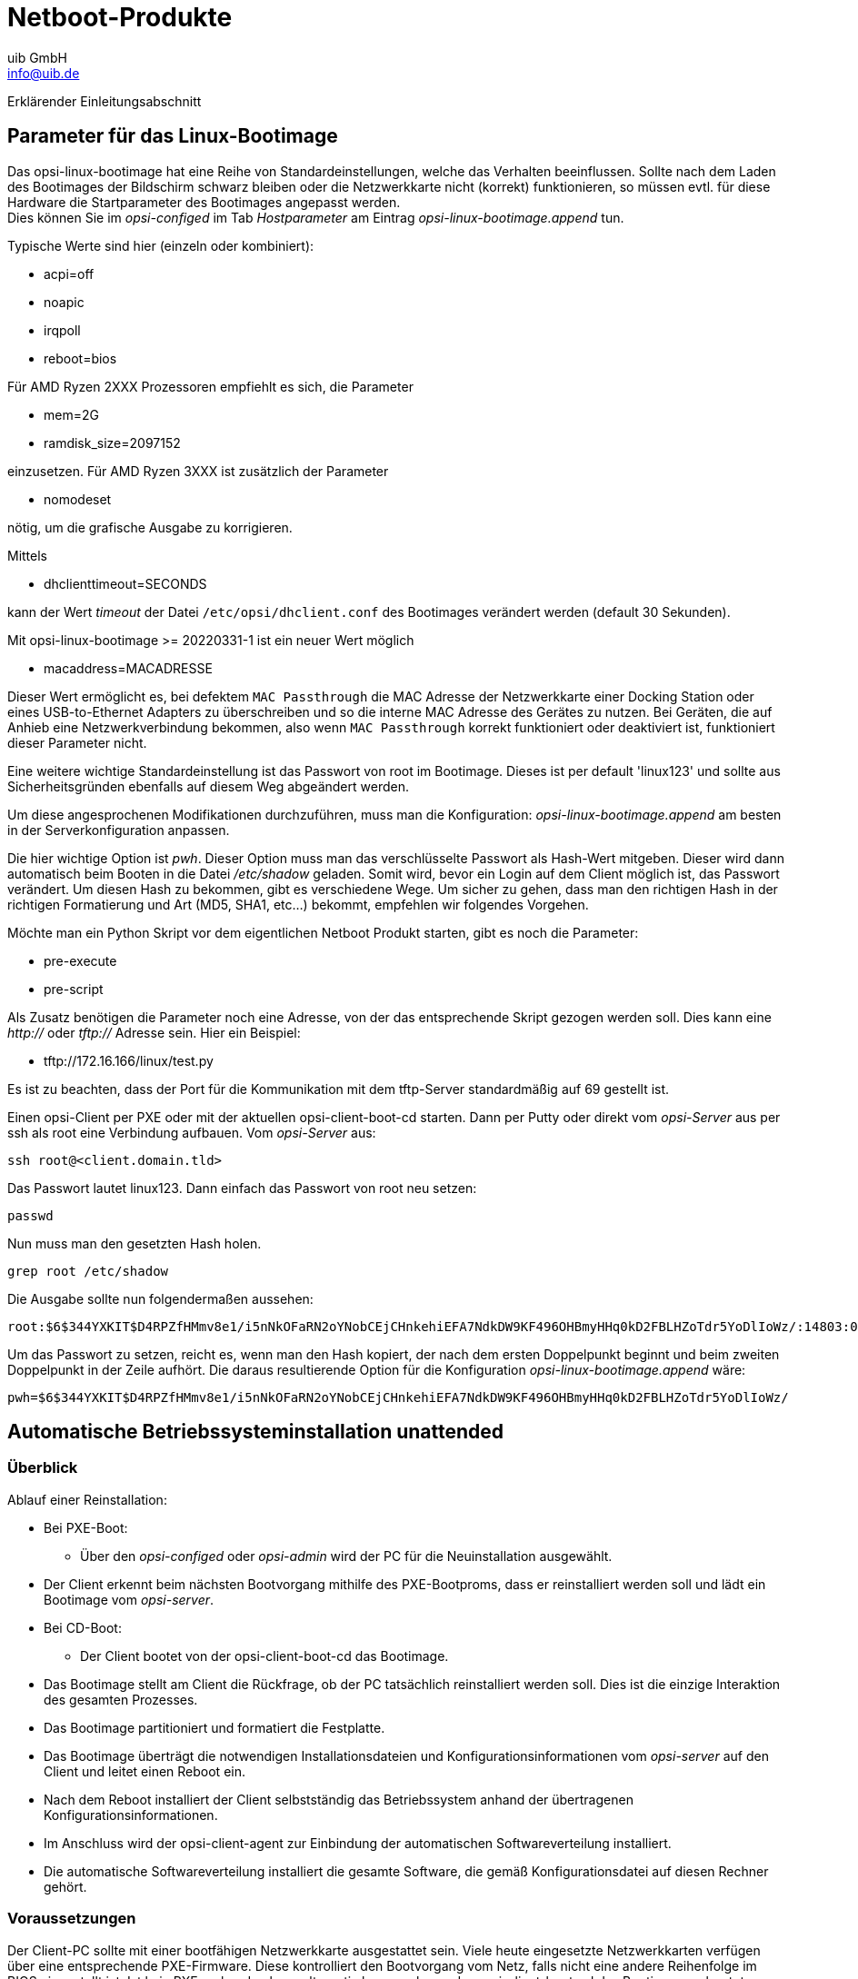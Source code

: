////
; Copyright (c) uib GmbH (www.uib.de)
; This documentation is owned by uib
; and published under the german creative commons by-sa license
; see:
; https://creativecommons.org/licenses/by-sa/3.0/de/
; https://creativecommons.org/licenses/by-sa/3.0/de/legalcode
; english:
; https://creativecommons.org/licenses/by-sa/3.0/
; https://creativecommons.org/licenses/by-sa/3.0/legalcode
;
; credits: http://www.opsi.org/credits/
////

:Author:    uib GmbH
:Email:     info@uib.de
:Date:      18.09.2023
:Revision:  4.3
:toclevels: 6
:doctype:   book
:icons:     font
:xrefstyle: full




[[opsi-manual-netboot-products]]
= Netboot-Produkte

Erklärender Einleitungsabschnitt

[[opsi-manual-netboot-bootimage-parametrization]]
== Parameter für das Linux-Bootimage

Das opsi-linux-bootimage hat eine Reihe von Standardeinstellungen, welche das Verhalten beeinflussen.
Sollte nach dem Laden des Bootimages der Bildschirm schwarz bleiben oder die Netzwerkkarte nicht (korrekt) funktionieren, so müssen evtl. für diese Hardware die Startparameter des Bootimages angepasst werden. +
Dies können Sie im _opsi-configed_ im Tab _Hostparameter_ am Eintrag _opsi-linux-bootimage.append_ tun.

Typische Werte sind hier (einzeln oder kombiniert):

* +acpi=off+

* +noapic+

* +irqpoll+

* +reboot=bios+

Für AMD Ryzen 2XXX Prozessoren empfiehlt es sich, die Parameter

* +mem=2G+

* +ramdisk_size=2097152+

einzusetzen.
Für AMD Ryzen 3XXX ist zusätzlich der Parameter

* +nomodeset+

nötig, um die grafische Ausgabe zu korrigieren.

Mittels

* +dhclienttimeout=SECONDS+

kann der Wert  _timeout_ der Datei `/etc/opsi/dhclient.conf` des Bootimages verändert werden (default 30 Sekunden).

Mit opsi-linux-bootimage >= 20220331-1 ist ein neuer Wert möglich

* +macaddress=MACADRESSE+

Dieser Wert ermöglicht es, bei defektem `MAC Passthrough` die MAC Adresse der Netzwerkkarte einer Docking Station oder eines USB-to-Ethernet Adapters zu überschreiben und so die interne MAC Adresse des Gerätes zu nutzen.
Bei Geräten, die auf Anhieb eine Netzwerkverbindung bekommen, also wenn `MAC Passthrough` korrekt funktioniert oder deaktiviert ist, funktioniert dieser Parameter nicht.

Eine weitere wichtige Standardeinstellung ist das Passwort von root im Bootimage. Dieses ist per default 'linux123' und sollte aus Sicherheitsgründen ebenfalls auf diesem Weg abgeändert werden.

Um diese angesprochenen Modifikationen durchzuführen, muss man die Konfiguration: _opsi-linux-bootimage.append_ am besten in der Serverkonfiguration anpassen.

Die hier wichtige Option ist _pwh_. Dieser Option muss man das verschlüsselte Passwort als Hash-Wert mitgeben. Dieser wird dann automatisch beim Booten in die Datei _/etc/shadow_ geladen. Somit wird, bevor ein Login auf dem Client möglich ist, das Passwort verändert. Um diesen Hash zu bekommen, gibt es verschiedene Wege. Um sicher zu gehen, dass man den richtigen Hash in der richtigen Formatierung und Art (MD5, SHA1, etc...) bekommt, empfehlen wir folgendes Vorgehen.

Möchte man ein Python Skript vor dem eigentlichen Netboot Produkt starten, gibt es noch die Parameter:

* +pre-execute+

* +pre-script+

Als Zusatz benötigen die Parameter noch eine Adresse, von der das entsprechende Skript gezogen werden soll. Dies kann eine _http://_ oder _tftp://_ Adresse sein. Hier ein Beispiel:

* +tftp://172.16.166/linux/test.py+

Es ist zu beachten, dass der Port für die Kommunikation mit dem tftp-Server standardmäßig auf 69 gestellt ist.

Einen opsi-Client per PXE oder mit der aktuellen opsi-client-boot-cd starten. Dann per Putty oder direkt vom _opsi-Server_ aus per ssh als root eine Verbindung aufbauen. Vom _opsi-Server_ aus:

[source,shell]
----
ssh root@<client.domain.tld>
----

Das Passwort lautet linux123. Dann einfach das Passwort von root neu setzen:

[source,shell]
----
passwd
----

Nun muss man den gesetzten Hash holen.

[source,shell]
----
grep root /etc/shadow
----

Die Ausgabe sollte nun folgendermaßen aussehen:

[source,shell]
----
root:$6$344YXKIT$D4RPZfHMmv8e1/i5nNkOFaRN2oYNobCEjCHnkehiEFA7NdkDW9KF496OHBmyHHq0kD2FBLHZoTdr5YoDlIoWz/:14803:0:99999:7:::
----

Um das Passwort zu setzen, reicht es, wenn man den Hash kopiert, der nach dem ersten Doppelpunkt beginnt und beim zweiten Doppelpunkt in der Zeile aufhört. Die daraus resultierende Option für die Konfiguration _opsi-linux-bootimage.append_ wäre:

[source,shell]
----
pwh=$6$344YXKIT$D4RPZfHMmv8e1/i5nNkOFaRN2oYNobCEjCHnkehiEFA7NdkDW9KF496OHBmyHHq0kD2FBLHZoTdr5YoDlIoWz/
----


[[opsi-manual-netboot-unattended]]
== Automatische Betriebssysteminstallation unattended


[[opsi-manual-netboot-unattended-overview]]
=== Überblick


.Ablauf einer Reinstallation:

* Bei PXE-Boot:
** Über den _opsi-configed_ oder _opsi-admin_ wird der PC für die Neuinstallation ausgewählt.
* Der Client erkennt beim nächsten Bootvorgang mithilfe des PXE-Bootproms, dass er reinstalliert werden soll und lädt ein Bootimage vom _opsi-server_.
* Bei CD-Boot:
** Der Client bootet von der opsi-client-boot-cd das Bootimage.
* Das Bootimage stellt am Client die Rückfrage, ob der PC tatsächlich reinstalliert werden soll. Dies ist die einzige Interaktion des gesamten Prozesses.
* Das Bootimage partitioniert und formatiert die Festplatte.
* Das Bootimage überträgt die notwendigen Installationsdateien und Konfigurationsinformationen vom _opsi-server_ auf den Client und leitet einen Reboot ein.
* Nach dem Reboot installiert der Client selbstständig das Betriebssystem anhand der übertragenen Konfigurationsinformationen.
* Im Anschluss wird der opsi-client-agent zur Einbindung der automatischen
Softwareverteilung installiert.
* Die automatische Softwareverteilung installiert die gesamte Software, die gemäß Konfigurationsdatei auf diesen Rechner gehört.

[[opsi-manual-netboot-unattended-requirements]]
=== Voraussetzungen

Der Client-PC sollte mit einer bootfähigen Netzwerkkarte ausgestattet sein. Viele heute eingesetzte Netzwerkkarten verfügen über eine entsprechende PXE-Firmware. Diese kontrolliert den Bootvorgang vom Netz, falls nicht eine andere Reihenfolge im BIOS eingestellt ist. Ist kein PXE vorhanden kann alternativ kann auch von der opsi-client-boot-cd das Bootimage gebootet werden.

Das opsi-Installationspaket für das zu installierende Betriebssystem muss auf dem opsiserver installiert sein. In den folgenden Abschnitten wird als Beispiel jeweils Windows 10 angenommen.

[[opsi-manual-netboot-unattended-netboot]]
=== PC-Client bootet vom Netz

Die Firmware des PXE wird beim Starten eines PCs aktiv: sie „kann“ dhcp und führt die Abfragen im Netz durch.

.Schritt 1 beim PXE-Boot
image::netboot-pxe.png[pdfwidth=70%, width=70%]

Der PC kennt zu Beginn lediglich seine Hardware-Adresse (= hardware ethernet, MACNummer der Netzwerkkarte), bestehend aus sechs zweistelligen Hexadezimalzeichen.

Die Firmware schickt damit eine Rundfrage ins Netz. Es ist eine *DHCPDISCOVER*Anfrage über Standardport per Broadcast (= an alle Rechner im Netz): „Ich brauche eine IP-Nummer und wer ist mein dhcp-Server?“ (Discover= entdecken)

Mittels *DHCPOFFER* macht der dhcp-Server diesbezüglich einen Vorschlag.
(offer=anbieten)

*DHCPREQUEST* ist die Antwort des Clients an den Server (wenn er die angebotene IP akzeptiert; Hintergrund ist hier: Es können in einem Netz mehrere dhcp-Server tätig sein.). Der Client fordert damit die angebotene Adresse an. (request=Anfrage)

Mit *DHCPACK* bestätigt der dhcp-Server diese Anforderung des Clients. Die Informationen werden an den Client übertragen. (acknowledge=bestätigen)

Am Bildschirm des bootenden PCs können diese Prozesse mitverfolgt werden. Nach
den ersten Systeminformationen meldet sich das PXE-BOOTPROM mit seinen technischen Daten und stellt seine „CLIENT MAC ADDR“ dar. Im Anschluss zeigt ein sich drehendes Pipe-Zeichen die Dauer der Anfrage des Clients an. Wird das bewegliche Zeichen durch einen Backslash ersetzt, hat der dhcp-Server ein Angebot gemacht („CLIENT IP, MASK, DHCP IP, GATEWAY IP“). +
Kurze Zeit später – wenn alles funktioniert hat – meldet das PXE: „My IP ADDRESS
SEEMS TO BE ..."

Nach dem Empfang und der Verarbeitung dieser Konfigurationsinformationen durch
den PC ist dieser als Netzwerkteilnehmer ordentlich konfiguriert.
Der nächste Schritt ist, das in den Konfigurationsinformationen angegebene Bootfile (bootimage) zu laden.

[[opsi-manual-netboot-pxelinux]]
=== grub wird geladen

Das Bootimage wird per tftp (trivial file transfer protocol) geladen. (Meldung auf dem PC-Bildschirm: „LOADING“). Das Protokoll tftp ist zum Übertragen von Dateien, bei dem sich der Client nicht authentifizieren muss. Das heißt, die über tftp ladbaren Dateien sind für alle im Netz verfügbar. Daher wird der Zugriff per tftp auf ein bestimmtes Verzeichnis (mit Unterverzeichnissen) beschränkt. Gewöhnlich ist dieses Verzeichnis /tftpboot. Konfiguriert ist dies in der Konfigurationsdatei des x/inetd (/etc/inetd.conf), der den eigentlichen tftpd bei Bedarf startet. (z.B. `tftpd -p -u tftp -s /tftpboot`).

Der Ladevorgang gemäß dem PXE-Standard ist dabei mehrstufig: +
In der ersten Stufe wird die per tftp übermittelte Datei (üblicherweise /tftpboot/opsi/opsi-linux-bootimage/loader/opsi-netboot.bios) geladen und gestartet. +
Das Programm opsi-netboot.bios sucht bei Ausführung im Verzeichnis /tftpboot/opsi/opsi-linux-bootimage/cfg/ nach Konfigurations- bzw. Bootinformationen. Dabei wird zunächst nach PC-spezifischen Informationen gesucht. Eine solche PC-spezifische Datei basiert auf der Hardwareadresse (MAC-Adresse) der Netzwerkkarte im Dateinamen.
Die Datei ist eine 'Einweg-Datei' (named pipe) und kann daher nur einmal
gelesen werden. Der Hardwareadresse im Dateinamen werden dabei immer die zwei
Ziffern 01 vorangestellt. Alle Zeichenpaare werden durch ein Minuszeichen verknüpft, z.B. 01-00-0c-29-11-6b-d2 für eine Netzwerkkarte mit MAC: 00:0C:29:11:6B:D2. Wird eine solche Datei nicht gefunden wird nach einer Datei gesucht deren Namen der Hexadezimaldarstellung der IP-Adresse entspricht. Ist auch keine solche PCspezifische Datei vorhanden, wird opsi-netboot.bios den Dateinamen (von hinten beginnend) immer weiter verkürzt suchen, bis die Suche ergebnislos verlaufen ist und bei der Datei 'default' endet. Diese Datei enthält den Befehl 'localboot 0' Lädt der PC diese Datei, findet also keine Installation statt, sondern das lokal installierte Betriebssystem wird gestartet.

.Schritt 2 beim PXE-Boot
image::netboot-pxelinux.png[pdfwidth=70%, width=70%]

Um für einen bestimmten PC eine Reinstallation einzuleiten, wird das Programm
opsi-netboot.bios dazu gebracht, in einer zweiten Stufe ein Installationsbootimage zu laden.
Dazu wird mithilfe des _opsipxeconfd_ eine PC-spezifische Datei in `/tftpboot/opsi/opsi-linux-bootimage/cfg/` erzeugt, in der unter anderem der Befehl zum Laden des eigentlichen Installationsbootimages liegt. Weiterhin findet sich hier der PC-spezifische Schlüssel zur Entschlüsselung des pcpatch-Passwortes. Diese Datei wird als 'named pipe' erzeugt und ist damit eine 'Einweg-Datei' die durch einmaliges Lesen von selbst verschwindet. Details hierzu in den Kapiteln zur Absicherung der Shares und zum _opsipxeconfd_. +
Linux Installationsbootimage wird geladen +
Basierend auf den Informationen die das opsi-netboot.bios aus der PXE Boot-Datei gelesen hat, wird nun per tftp vom _opsi-Server_ das eigentliche Installationsbootimage geladen. Dieses besteht üblicherweise aus dem Kernel `(/tftpboot/linux/install)` in dem dazugehörigen "initrd" (initiale root disc) Filesystem `(/tftpboot/linux/miniroot.bz2)`. +
Das Bootimage, das nun geladen wird, ist Linux basiert.

[[opsi-manual-netboot-unattended-CD]]
=== PC-Client bootet von CD

Analog zu dem Bootvorgang per tftp mithilfe des PXE-bootproms kann das Bootimage auch direkt von der opsi-client-boot-cd geladen werden.

Diese Möglichkeit bietet sich bei folgenden Voraussetzungen an:

* der Client verfügt über kein PXE;
* es gibt kein dhcp;
* es gibt dhcp aber es sollen dort keine Einträge zu den Clients gemacht werden und die Hardwareadressen der Clients sind nicht bekannt;
* es gibt dhcp aber dieses ist nicht korrekt konfigurierbar

Entsprechend der unterschiedlichen Situationen müssen dem Bootimage auf der CD unterschiedlich viele Informationen interaktiv bereitgestellt werden. Im einfachsten Fall müssen überhaupt keine Angaben gemacht werden.

Lesen Sie hierzu auch das Kapitel _Anlegen eines neuen opsi-Clients mithilfe der opsi-client-bootcd_ in Getting-Started Handbuch.

[[opsi-manual-netboot-unattended-reinst]]
=== Das Linux Installationsbootimage bereitet die Reinstallation vor

Das Bootimage startet eine erneute dhcp-Anfrage und konfiguriert sich entsprechend sein Netzwerkinterface. Danach werden über den 'opsi-Webservice' die Konfigurationsdaten für diesen Client geladen.

.Ueber PXE-Boot geladenes Bootimage bereitet Festplatte zur Betriebssysteminstallation vor
image::netboot-pxeos.png[pdfwidth=70%, width=70%]

Ergänzt wird dieses Informationspaket durch Angaben aus der dhcp-Antwort (z.B. wer ist der tftp-Server) sowie mit über den Webservice ermittelte Informationen. Die gesammelten Informationen werden für die Weiterverarbeitung durch das eigentliche Installationsskript bereitgestellt.

Nun wird das Passwort des Installations-Users pcpatch mithilfe des übergebenen Schlüssels entschlüsselt und der angegebene Installationsshare gemountet. Jetzt kann das auf dem gemounteten Share liegende Installationsskript für das zu installierende Betriebssystem gestartet werden. Die Abläufe in diesem Skript sind abhängig von dem zu installierenden Betriebssystem. Im Folgenden werden beispielhaft die Abläufe für eine Windows-10-Installation skizziert.

*Vorbereitung der Festplatte:* Auf der Platte wird eine 4 GB große FAT32 Partition angelegt, formatiert und bootfähig gemacht. Sofern nicht anders angegeben, wird der Rest der Festplatte mit einem NTFS Dateisystem formatiert. Auf diese Partition wird das Betriebssystem installiert.

*Kopieren der Installationsdateien:* Die Dateien für die Installation des Betriebssystems werden von dem Installationsshare des Servers (z.B. /var/lib/opsi/depot/win10/installfiles) auf die lokale Platte kopiert. Das Gleiche gilt für das Setup-Programm des _opsi-client-agents_ zur Einrichtung der automatischen Softwareverteilung auf dem PC.

*Einpflegen der Konfigurationsinformationen:* Unter den auf die lokale Platte kopierten Dateien finden sich auch Konfigurations- und Steuerdateien, die Platzhalter enthalten. Durch ein spezielles Skript (patcha) werden diese durch entsprechende Parameter aus dem Informationspaket ersetzt (gepatcht). Ein Beispiel für eine zu patchende Datei ist die 'unattend.xml'. Sie steuert das „unbeaufsichtigte“ Installieren von Windows.

*Reboot vorbereiten:* Der 'Bootloader' wird so konfiguriert, dass beim nächsten Boot der Rechner via 'ntloader' in das Windows Setup-Programm startet. Der Aufruf ist dabei mit der Option versehen, die gepatchte 'unattend.xml' als Steuerdatei zu verwenden.


*Reboot:* Da in `/tftpboot/opsi/opsi-linux-bootimage/cfg/` nun keine PC-spezifische Datei mehr vorhanden ist, wird in Stufe 1 des PXE-Boots der Befehl hdboot aus der Datei default geladen. Damit wird der lokale Bootloader gestartet und die Betriebssysteminstallation gestartet.

Die beschriebenen Abläufe werden von dem für diese Installation angegebenen Python-Script gesteuert.

[[opsi-manual-netboot-unattended-os]]
=== Die Installation von Betriebssystem und opsi-client-agent

Die Installation des Betriebssystems ist ein unattended Setup wie es von Microsoft vorgesehen ist. Dabei werden die Standardmöglichkeiten der Hardwareerkennung genutzt. Im Gegensatz zu einer normalen Installation von CD können auf der Installations-Partition schon aktualisierte Treiber und Servicepacks eingepflegt werden, damit diese schon direkt bei der Erstinstallation verwendet werden.

Zu einer unattended Installation gehört die Möglichkeit, nach Abschluss der eigentlichen Betriebssysteminstallation automatisch noch weitere Installationen starten zu können. Dieser Mechanismus wird genutzt, um das Setup des _opsi-client-agents_ auszuführen und damit die automatische Softwareverteilung einzubinden. In der Registry wird eingetragen, dass sich der Rechner immer noch im Reinstallationsmodus befindet.

Nach dem abschließenden Reboot starten nun vor einem Login die opsi-Programme
zur Softwareverteilung. Diese Software erkennt anhand der Registry den Reinstallationsmodus. Dieser Modus hat hier zur Folge, dass alle Softwarepakete, für welche der Installationsstatus _installed_ oder die angeforderte Aktion _setup/update_ ist, nun installiert werden. Auf diese Weise werden sämtlich Pakete, die vor der Reinstallation des Betriebssystems auf diesem PC waren, automatisch wieder eingespielt. Erst nach Abschluss aller Installationen wird der Reinstallationsmodus zum Standard-Bootmodus zurückgeschaltet. (Im Gegensatz zum Reinstallationsmodus, werden im Standard-Bootmodus nur Pakete installiert, bei denen die Angeforderte Aktion _setup/update_ ist.)
Damit ist der PC fertig installiert.

[[opsi-manual-netboot-unattended-patcha]]
=== Funktionsweise des patcha Programms

Wie oben erläutert werden vom Bootimage (genauer gesagt vom Programm
`/usr/local/bin/master.py`) die Konfigurationsinformationen aus dem _opsi-Webservice_ und dhcp gesammelt, um sie dann in entsprechende andere Konfigurationsdateien wie z.B. die 'unattended.xml' einzupflegen. Das Einpflegen übernimmt das Programm `/usr/local/bin/patcha`.

Das Skript gleicht anhand eines Suchmusters _#@flagname(*)#_ eine Konfigurationsdatei mit den Einträgen aus einer anderen Datei (hier cmdline) ab, die Einträge der Art "Flagname=Wert" enthalten muss und patcht diese bei Übereinstimmung des Suchmusters. Das Suchmuster kann nach dem Flagnamen einen "*" enthalten und muß einen oder beliebig viele "#" als Abschluß enthalten. Die zu patchenden Parameter werden aus den Properties des jeweiligen Netboot-Produktes gelesen und in eine Variable im Bootimage geschrieben.

[source,shell]
----
Usage: patcha [-h|-v] [-f <params file>] <patch file>

Fill placeholders in file <patch file>
Options:
-v Show version information and exit
-h Show this help
-f <params file> File containig key value pairs
If option not given key value pairs from kernel cmdline are used
----
`patcha` patcht nur einen Tag pro Zeile.

Der Platzhalter wird auf die Länge des zu ersetzenden Wertes getrimmt bzw erweitert und dann ersetzt. D.h unabhängig von der Länge des Platzhalters wird dieser durch den Wert ersetzt. Anhängende Zeichen bleiben anhängend. +
Beispiel:

Mit der Datei

[source,shell]
----
cat try.in
tag1=hallohallohallo1 tag2=t2
----

und der Datei

[source,shell]
----
cat patch.me
<#@tag1##########################>
<#@tag2##########################>
<#@tag1#>
<#@tag2#>
<#@tag1*##########################>
<#@tag2*##########################>
<#@tag1*#>
<#@tag2*#>
<#@tag1#><#@tag1#####>
<#@tag2*#######><#@tag1#>
----

ergibt

[source,shell]
----
./patcha -f try.in patch.me
cat patch.me
<hallohallohallo1>
<t2>
<hallohallohallo1>
<t2>
<hallohallohallo1>
<t2>
<hallohallohallo1>
<t2>
<hallohallohallo1><#@tag1#####>
<t2><#@tag1#>
----

[[opsi-manual-netboot-unattended-products]]
=== Aufbau der Produkte zur unattended Installation

Die Informationen zum _Aufbau der Produkte zur unattended Installation_ finden Sie im Handbuch opsi-getting-started.

[[opsi-manual-netboot-unattended-driver]]
=== Vereinfachte Treiberintegration in die automatische Windowsinstallation

Die Informationen zum 'Vereinfachte Treiberintegration in die automatische
Windowsinstallation' finden Sie im Handbuch opsi-getting-started.

[[opsi-manual-netboot-nt6]]
== Hinweise zu den NT6 Netbootprodukten (Win 7 bis Win 10)

.Voraussetzungen

Alle Netbootprodukte der Version >= '4.1.0.0' benötigen einen auf dem Server installierten opsi-winst >= '4.12.0.13'.
Diese Netbootprodukte laufen auch unter opsi 4.0.x.

.Multidiskmode

Der neue Multidiskmode bietet eine Unterstützung der Betriebssystem Installation auf Systemen mit mehreren Festplatten.
Dabei kann gezielt die gewünschte Zielfestplatte ausgewählt werden.
Es kann auch gezielt _die erste SSD_ oder _die erste rotierende Festplatte_ ausgewählt werden. +
Der Multidiskmode ist nur implementiert für die Property-Einstellung: *winpenetworkmode = true*.


IMPORTANT: Wenn Sie auf einem Rechner mit *MBR BIOS* über das Property `multidiskmode` eine Platte wählen, so müssen Sie dafür sorgen, das diese Platte auch die erste Platte in der BIOS Bootreihenfolge ist. +
Bei *UEFI BIOS* Systemen müssen Sie nichts unternehmen, da hier die Bootreihenfolge durch die Installation gesteuert werden kann.

.Verhalten im PE

Bei der Windows Betriebssystem Installation wird durch das opsi-linux-bootimage
die Festplatte vorbereitet und ein Win-PE Partition erstellt. Diese wird gebootet um die eigentliche Windowsinstallation zu starten. +
In den 4.1.0.0 Produkten wird hier opsi-script gestartet um die notwendigen Arbeiten durch zu führen. Die Vorteile dieses Vorgehens sind:

* Einfacheres und übersichtlichers Scripting

* Erstellung einer Log-Datei der Vorgänge im Win-PE

* Automatische Übertragung der Logdatei an den opsi-server. +
(Diese Logdatei wird an das bootimage Log angehängt.)


.NT6 Productproperties

Die Netbootprodukte zur Installation von NT6 Betriebssystemen enthalten eine Fülle von Produktproperties, welche in Ihrer Funktion in der Folge erläutert werden sollen:

image::netboot-win-nt6-properties.png["NT6 Productproperties", pdfwidth=40%]

additional_drivers:: Liste von Verzeichnissen unterhalb von `<productid>\drivers\drivers\additional`. Alle Treiberverzeichnisse unterhalb der angegebenen Verzeichnisse werden unabhängig von der automatischen Treibererkennung zusätzlich in die Installation mit eingebunden.
Wird hierüber Treiber für ein Gerät eingebunden, so wird für dieses Gerät kein weiterer Treiber über die automatische Treiberintegration mehr eingebunden.

administrator_password:: Hier kann das Passort angegeben werden, welches bei der Installation für den lokalen Administrator gesetzt wird. +
Default = 'nt123'

architecture:: Wählt die Architektur des bootimages (z.B. 32bit /64bit). Das Property hat keinen (!) Einfluss auf die architektur des zu installierenden Betriebssystems. +
Default = '64bit' Seit Version 4.1.0.0-15

askbeforeinst:: Soll vor Beginn der Installation gefragt werden

boot_partition_label:: Label der _boot_partition_ (Bitlocker Partion)

boot_partition_letter:: Laufwerksbuchstabe der _boot_partition_ (Bitlocker Partion)

boot_partition_size:: Größe der _boot_partition_ (Bitlocker Partion). 0 = keine Erstellen

data_partition_label:: Label der Datenpartition, wenn eine erstellt wird.

data_partition_letter:: Laufwerksbuchstabe der Datenpartition, wenn eine erstellt wird.

data_partition_preserve:: Soll die Datenpartition bei einer Reinstallation erhalten bleiben

fullname:: Vollständiger Name des Lizenznehmers wie er der Installation übergeben wird.

imagename:: Name der Variante des Betriebssystems das zu installieren ist.

installto:: Diese Property ist nicht editierbar. Es dient beim Ablauf zur Unterscheidung zwischen stahdard (disk), opsi-local-image (oli) und opsi-vhd (vhd). +
Bitte: Finger weg.

.NT6 Imagenames
image::netboot-win-nt6-properties-imagenames.png["NT6 Imagenames", pdfwidth=40%]

multi_disk_mode:: Diese Property dient zur Wahl der Festplatte auf die installiert werden soll. +
Mögliche Werte sind: "0","1","2","3","prefer_ssd","prefer_rotational" +
Die Werte "0","1","2","3" geben den Index der Festplatte direkt an ("0"= 1. Festplatte) +
Der Wert "prefer_ssd" wählt die erste SSD Platte aus. +
Der Wert "prefer_rotational" wählt die erste klassische Platte (mit rotierenden Scheiben)aus. +
Das Property wird auf Systemen mit nur einer Platte ignoriert. +
Default = "0"

orgname:: Vollständiger Name der Firma / Organisation des Lizenznehmers wie er der Installation übergeben wird.

pre_format_system_partitions:: Sollen vorherige Partitionen formatiert werden um Spuren vorheriger Installationen zu löschen? (benötigt Zeit)

preserve_winpe_partition:: Soll die WinPE Partition nach der OS-Installation erhalten bleiben

productkey:: Lizenzschlüssel zur Installation. Wird nur ausgewertet wenn der Hostparameter `license-management.use` auf 'false' steht. Ansonsten wird der Lizenzschlüssel aus dem Lizenzmanagement geholt.

setup_after_install:: Welches Produkt soll nach dem Betriebssystem installiert werden?

system_keyboard_layout:: Sprachauswahl für die Tastatur. (siehe: http://msdn.microsoft.com/en-us/goglobal/bb895996[] )

.Sprachauswahl für die Tastatur
image::netboot-win-nt6-properties-keyboards.png["Sprachauswahl für die Tastatur", pdfwidth=40%]

system_language:: Sprachauswahl für das System.

system_timezone:: Zeitzoneneinstellung

use_raid1:: Soll ein RAID1 (SOFTWARE) angelegt werden?

windows_partition_label:: Label der Partition (Festplatte C:) auf die das Betriebssystem installiert werden soll.

windows_partition_size:: Größe der Partition (Festplatte C:) auf die das Betriebssystem installiert werden soll. Die Angabe kann in Prozent der Festplatte oder in absoluten Zahlen (G=Gigabyte) erfolgen. Wird ein anderer Wert als 100% gewählt, so wird auf dem verbleibenden Rest der Fasplatte eine 'data_partition' angelegt.

.Größe der C: Partition
image::netboot-win-nt6-properties-winpartionsize.png["Größe der C: Partition", pdfwidth=40%]

winpe_dir:: Diese Property dient zu Debug Zwecken. +
Der Wert "auto" wählt ermittelt das passende standard winpe Verzeichnis im Verzeichnis des Netbootproduktes. Dies ist 'winpe' bzw. 'winpe_uefi' +
Andere Werte müssen auf ein entsprechendes, existierendes Verzeichnis im Verzeichnis des Netbootproduktes verweisen. +
Default = 'auto'

winpe_inputlocale:: Microsoft-Windows-International-Core-WinPE InputLocale

winpenetworkmode:: Soll die Betriebssysteminstallation über den gemounteten Netzwerkshare vom PE aus erfolgen (true) oder sollen alle Installationsdateien vorher auf die Festplatte kopiert werden (false).

winpe_uilanguage:: Microsoft-Windows-International-Core-WinPE

winpe_uilanguage_fallback:: Microsoft-Windows-International-Core-WinPE

winpenetworkmode:: Beim Wert true versucht lädt das WinPE die INstallationsdaten vom opsi share. Beim Wert false werden die kompletten Installationsdaten auf die lokale Festplatte geladen und die Installation startet von lokaler Platte

[[opsi-manual-netboot-memtest]]
== memtest

Das Produkt 'memtest' dient dazu einen Memory-Test des Clients durchzuführen.

[[opsi-manual-netboot-hwinvent]]
== hwinvent

Das Produkt 'hwinvent' dient dazu eine Hardwareinventariserung des Clients
durchzuführen.

[[opsi-manual-netboot-wipedisk]]
== wipedisk

Das Produkt 'wipedisk' überschreibt die gesamte Festplatte (partion=0) oder
einzelne Partitionen mit unterschiedlichen Mustern. Die Anzahl der Schreibvorgänge wird über das Produkteigenschaft 'iterations' gesteuert (1-25).
